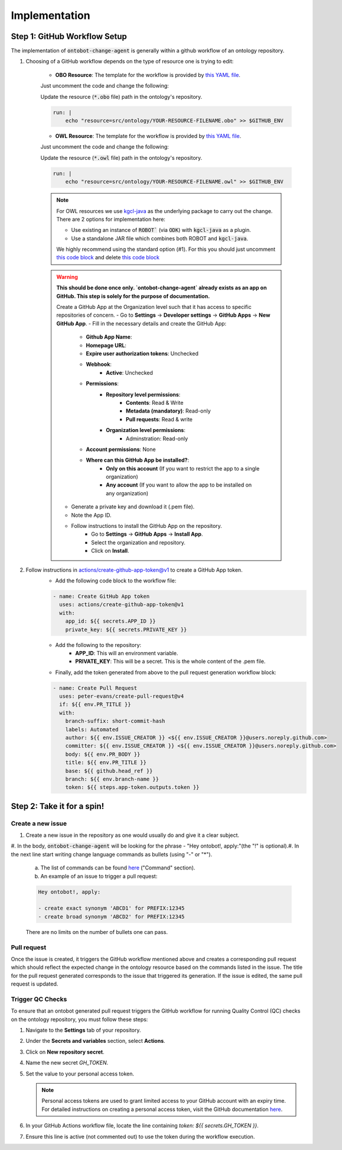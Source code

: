 Implementation
===============

Step 1: GitHub Workflow Setup
-----------------------------

The implementation of :code:`ontobot-change-agent` is generally within a github workflow of an ontology 
repository.

1. Choosing of a GitHub workflow depends on the type of resource one is trying to edit:

    - **OBO Resource**: The template for the workflow is provided by `this YAML file <https://github.com/INCATools/ontobot-change-agent/blob/main/.github/workflows/new-pr.yml>`_.
    Just uncomment the code and change the following:

    Update the resource (:code:`*.obo` file) path in the ontology's repository.

    .. code-block:: shell

        run: |
            echo "resource=src/ontology/YOUR-RESOURCE-FILENAME.obo" >> $GITHUB_ENV
            

    - **OWL Resource**: The template for the workflow is provided by `this YAML file <https://github.com/INCATools/ontobot-change-agent/blob/main/.github/workflows/new-pr-java.yml>`_.
    Just uncomment the code and change the following:

    Update the resource (:code:`*.owl` file) path in the ontology's repository.

    .. code-block:: shell

        run: |
            echo "resource=src/ontology/YOUR-RESOURCE-FILENAME.owl" >> $GITHUB_ENV
            
    .. note::
        For OWL resources we use `kgcl-java <https://github.com/gouttegd/kgcl-java/tree/master>`_ as the underlying package to carry out the change.
        There are 2 options for implementation here:

        - Use existing an instance of :code:`ROBOT`` (via :code:`ODK`) with :code:`kgcl-java` as a plugin.

        - Use a standalone JAR file which combines both ROBOT and :code:`kgcl-java`.

        We highly recommend using the standard option (#1). For this you should just uncomment `this code block <https://github.com/INCATools/ontobot-change-agent/blob/b60d32375941c19672deace22b74814e04a73284/.github/workflows/new-pr-java.yml#L56-L62>`_
        and delete `this code block <https://github.com/INCATools/ontobot-change-agent/blob/b60d32375941c19672deace22b74814e04a73284/.github/workflows/new-pr-java.yml#L63-L68>`_

    .. warning::
        **This should be done once only. `ontobot-change-agent` already exists as an app on GitHub. This step is solely for the purpose of documentation.**

        Create a GitHub App at the Organization level such that it has access to specific repositories of concern.
        - Go to **Settings** -> **Developer settings** -> **GitHub Apps** -> **New GitHub App**.
        - Fill in the necessary details and create the GitHub App:
            - **Github App Name**:
            - **Homepage URL**:
            - **Expire user authorization tokens**: Unchecked
            - **Webhook**:
                - **Active**: Unchecked
            - **Permissions**:
                - **Repository level permissions**:
                    - **Contents**: Read & Write
                    - **Metadata (mandatory)**: Read-only
                    - **Pull requests**: Read & write
                - **Organization level permissions**:
                    - Adminstration: Read-only
            - **Account permissions**: None
            - **Where can this GitHub App be installed?**:
                - **Only on this account** (If you want to restrict the app to a single organization)
                - **Any account** (If you want to allow the app to be installed on any organization)

        - Generate a private key and download it (.pem file).
        - Note the App ID.
        - Follow instructions to install the GitHub App on the repository.
            - Go to **Settings** -> **GitHub Apps** -> **Install App**.
            - Select the organization and repository.
            - Click on **Install**.

2. Follow instructions in `actions/create-github-app-token@v1 <https://github.com/actions/create-github-app-token>`_ to create a GitHub App token.
    - Add the following code block to the workflow file:

    .. code-block:: yaml

        - name: Create GitHub App token
          uses: actions/create-github-app-token@v1
          with:
            app_id: ${{ secrets.APP_ID }}
            private_key: ${{ secrets.PRIVATE_KEY }}


    - Add the following to the repository:
        - **APP_ID**: This will an environment variable.
        - **PRIVATE_KEY**: This will be a secret. This is the whole content of the .pem file.

    - Finally, add the token generated from above to the pull request generation workflow block:
    .. code-block:: yaml

        - name: Create Pull Request
          uses: peter-evans/create-pull-request@v4
          if: ${{ env.PR_TITLE }}
          with:
            branch-suffix: short-commit-hash
            labels: Automated
            author: ${{ env.ISSUE_CREATOR }} <${{ env.ISSUE_CREATOR }}@users.noreply.github.com>
            committer: ${{ env.ISSUE_CREATOR }} <${{ env.ISSUE_CREATOR }}@users.noreply.github.com>
            body: ${{ env.PR_BODY }}
            title: ${{ env.PR_TITLE }}
            base: ${{ github.head_ref }}
            branch: ${{ env.branch-name }}
            token: ${{ steps.app-token.outputs.token }}



Step 2: Take it for a spin!
---------------------------

Create a new issue
""""""""""""""""""
#. Create a new issue in the repository as one would usually do and give it a clear subject.
#. In the body, :code:`ontobot-change-agent` will be looking for the phrase - "Hey ontobot!, apply:"\ 
(the "!" is optional).\ 
#. In the next line start writing change language commands as bullets (using "-" or "*").

    a. The list of commands can be found `here <https://incatools.github.io/kgcl/examples/>`_ ("Command" section).

    #. An example of an issue to trigger a pull request:

    .. code-block:: html

        Hey ontobot!, apply:
        
        - create exact synonym 'ABCD1' for PREFIX:12345
        - create broad synonym 'ABCD2' for PREFIX:12345

    There are no limits on the number of bullets one can pass.

Pull request
""""""""""""
Once the issue is created, it triggers the GitHub workflow mentioned above and creates a corresponding pull request
which should reflect the expected change in the ontology resource based on the commands listed in the issue.
The title for the pull request generated corresponds to the issue that triggered its generation. If the issue is edited, 
the same pull request is updated.

Trigger QC Checks
"""""""""""""""""

To ensure that an ontobot generated pull request triggers the GitHub workflow 
for running Quality Control (QC) checks on the ontology repository, you must follow these steps:

1. Navigate to the **Settings** tab of your repository.
2. Under the **Secrets and variables** section, select **Actions**.
3. Click on **New repository secret**.
4. Name the new secret `GH_TOKEN`.
5. Set the value to your personal access token.

   .. note::
      Personal access tokens are used to grant limited access to your GitHub account 
      with an expiry time. For detailed instructions on creating a personal access token, 
      visit the GitHub documentation `here <https://docs.github.com/en/authentication/keeping-your-account-and-data-secure/managing-your-personal-access-tokens#personal-access-tokens-classic>`_.

6. In your GitHub Actions workflow file, locate the line containing `token: ${{ secrets.GH_TOKEN }}`.
7. Ensure this line is active (not commented out) to use the token during the workflow execution.
